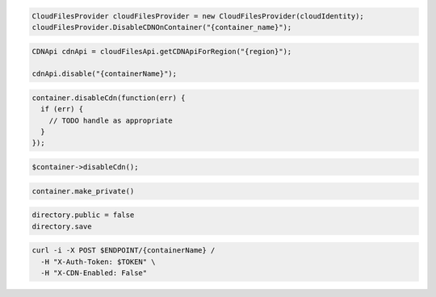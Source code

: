 .. code-block:: csharp

  CloudFilesProvider cloudFilesProvider = new CloudFilesProvider(cloudIdentity);
  cloudFilesProvider.DisableCDNOnContainer("{container_name}");

.. code-block:: java

  CDNApi cdnApi = cloudFilesApi.getCDNApiForRegion("{region}");

  cdnApi.disable("{containerName}");

.. code-block:: javascript

  container.disableCdn(function(err) {
    if (err) {
      // TODO handle as appropriate
    }
  });

.. code-block:: php

  $container->disableCdn();

.. code-block:: python

  container.make_private()

.. code-block:: ruby

  directory.public = false
  directory.save

.. code-block:: sh

  curl -i -X POST $ENDPOINT/{containerName} /
    -H "X-Auth-Token: $TOKEN" \
    -H "X-CDN-Enabled: False"

